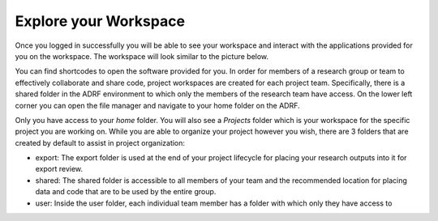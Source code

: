 Explore your Workspace
^^^^^^^^^^^^^^^^^^^^^^

Once you logged in successfully you will be able to see your workspace and interact with the applications provided for you on the workspace. The workspace will look similar to the picture below.

.. image:: ../images/workspace.png
  :width: 600
  :alt: Screenshot of workspace

You can find shortcodes to open the software provided for you. In order for members of a research group or team to effectively collaborate and share code, project workspaces are created for each project team. Specifically, there is a shared folder in the ADRF environment to which only the members of the research team have access. On the lower left corner you can open the file manager and navigate to your home folder on the ADRF.

.. image:: ../images/fileman.png
  :width: 600
  :alt: Screenshot of workspace

Only you have access to your `home` folder. You will also see a `Projects` folder which is your workspace for the specific project you are working on. While you are able to organize your project however you wish, there are 3 folders that are created by default to assist in project organization:

* export: The export folder is used at the end of your project lifecycle for placing your research outputs into it for export review.
* shared: The shared folder is accessible to all members of your team and the recommended location for placing data and code that are to be used by the entire group.
* user: Inside the user folder, each individual team member has a folder with which only they have access to
